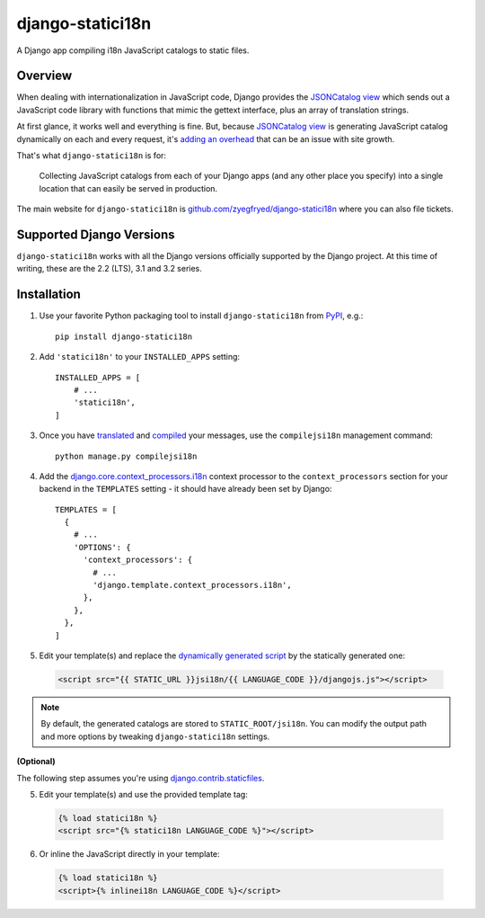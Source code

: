 django-statici18n
=================

.. image:: https://github.com/zyegfryed/django-statici18n/actions/workflows/build.yml/badge.svg?branch=master
   :alt: Build Status
   :target: https://github.com/zyegfryed/django-statici18n/actions

.. image:: https://codecov.io/gh/zyegfryed/django-statici18n/branch/master/graph/badge.svg?token=xiaDYAr30F
   :target: https://codecov.io/gh/zyegfryed/django-statici18n

A Django app compiling i18n JavaScript catalogs to static files.

Overview
--------

When dealing with internationalization in JavaScript code, Django provides
the `JSONCatalog view`_ which sends out a JavaScript code library with
functions that mimic the gettext interface, plus an array of translation
strings.

At first glance, it works well and everything is fine. But, because
`JSONCatalog view`_ is generating JavaScript catalog dynamically on each
and every request, it's `adding an overhead`_ that can be an issue with
site growth.

That's what ``django-statici18n`` is for:

    Collecting JavaScript catalogs from each of your Django apps (and any
    other place you specify) into a single location that can easily be
    served in production.

The main website for ``django-statici18n`` is
`github.com/zyegfryed/django-statici18n`_ where you can also file tickets.

.. _JSONCatalog view: https://docs.djangoproject.com/en/2.2/topics/i18n/translation/#the-jsoncatalog-view
.. _adding an overhead: https://docs.djangoproject.com/en/2.2/topics/i18n/translation/#note-on-performance
.. _github.com/zyegfryed/django-statici18n: https://github.com/zyegfryed/django-statici18n

Supported Django Versions
-------------------------

``django-statici18n`` works with all the Django versions officially
supported by the Django project. At this time of writing, these are the
2.2 (LTS), 3.1 and 3.2 series.

Installation
------------

1. Use your favorite Python packaging tool to install ``django-statici18n``
   from `PyPI`_, e.g.::

    pip install django-statici18n

2. Add ``'statici18n'`` to your ``INSTALLED_APPS`` setting::

    INSTALLED_APPS = [
        # ...
        'statici18n',
    ]

3. Once you have `translated`_ and `compiled`_ your messages, use the
   ``compilejsi18n`` management command::

    python manage.py compilejsi18n

4. Add the `django.core.context_processors.i18n`_ context processor to the
   ``context_processors`` section for your backend in the ``TEMPLATES``
   setting - it should have already been set by Django::

    TEMPLATES = [
      {
        # ...
        'OPTIONS': {
          'context_processors': {
            # ...
            'django.template.context_processors.i18n',
          },
        },
      },
    ]

5. Edit your template(s) and replace the `dynamically generated script`_ by the
   statically generated one:

  .. code-block:: html+django

    <script src="{{ STATIC_URL }}jsi18n/{{ LANGUAGE_CODE }}/djangojs.js"></script>

.. note::

    By default, the generated catalogs are stored to ``STATIC_ROOT/jsi18n``.
    You can modify the output path and more options by tweaking
    ``django-statici18n`` settings.

**(Optional)**

The following step assumes you're using `django.contrib.staticfiles`_.

5. Edit your template(s) and use the provided template tag:

  .. code-block:: html+django

    {% load statici18n %}
    <script src="{% statici18n LANGUAGE_CODE %}"></script>

6. Or inline the JavaScript directly in your template:

  .. code-block:: html+django

    {% load statici18n %}
    <script>{% inlinei18n LANGUAGE_CODE %}</script>

.. _PyPI: http://pypi.python.org/pypi/django-statici18n
.. _translated: https://docs.djangoproject.com/en/2.2/topics/i18n/translation/#message-files
.. _compiled: https://docs.djangoproject.com/en/2.2/topics/i18n/translation/#compiling-message-files
.. _django.core.context_processors.i18n: https://docs.djangoproject.com/en/2.2/ref/templates/api/#django-template-context-processors-i18n
.. _Upgrading templates to Django 1.8: https://docs.djangoproject.com/en/2.2/ref/templates/upgrading/
.. _dynamically generated script: https://docs.djangoproject.com/en/2.2/topics/i18n/translation/#using-the-javascript-translation-catalog
.. _django.contrib.staticfiles: https://docs.djangoproject.com/en/2.2/ref/contrib/staticfiles/
